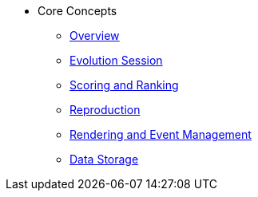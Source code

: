 * Core Concepts
** xref:overview.adoc[Overview]
** xref:evolution_session.adoc[Evolution Session]
** xref:scoring_and_ranking.adoc[Scoring and Ranking]
** xref:reproduction.adoc[Reproduction]
** xref:rendering_and_event_management.adoc[Rendering and Event Management]
** xref:data_storage.adoc[Data Storage]
